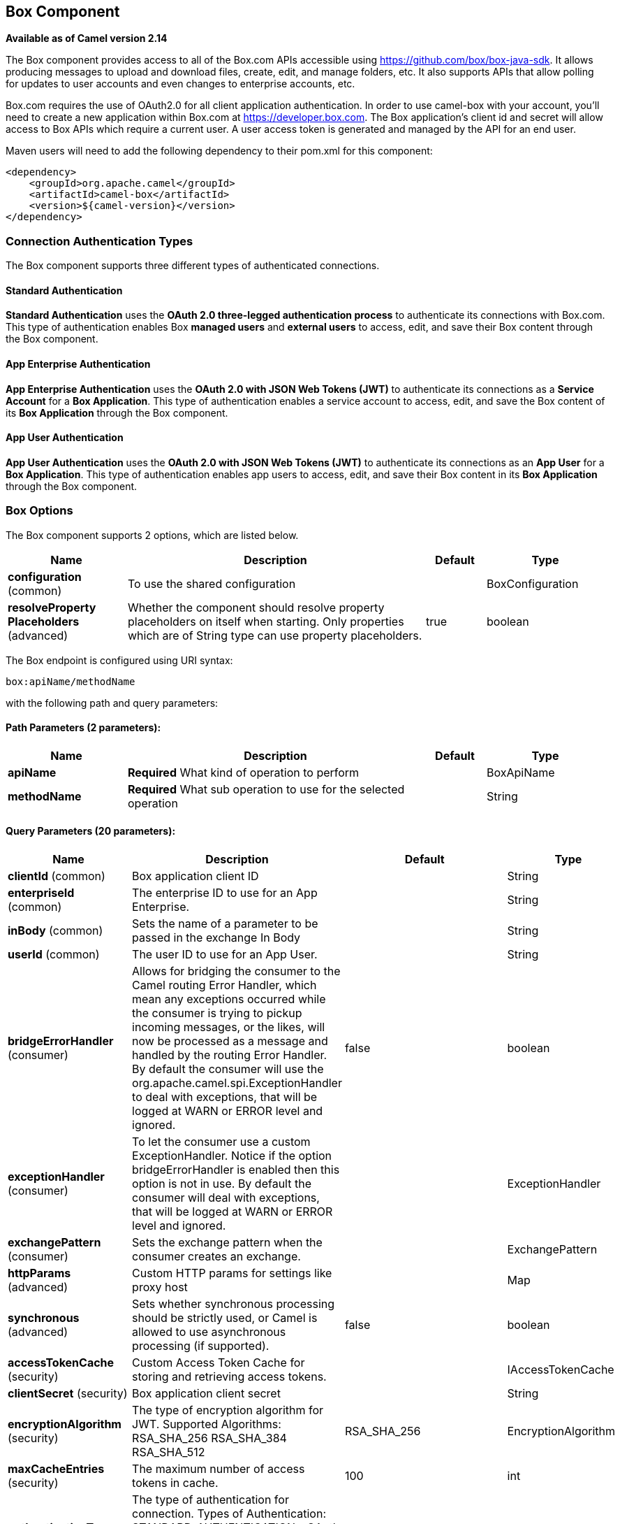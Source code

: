 [[box-component]]
== Box Component

*Available as of Camel version 2.14*

The Box component provides access to all of the Box.com APIs accessible
using https://github.com/box/box-java-sdk/[https://github.com/box/box-java-sdk]. It
allows producing messages to upload and download files, create, edit,
and manage folders, etc. It also supports APIs that allow polling for
updates to user accounts and even changes to enterprise accounts, etc.

Box.com requires the use of OAuth2.0 for all client application
authentication. In order to use camel-box with your account, you'll need
to create a new application within Box.com at
https://developer.box.com/[https://developer.box.com].
The Box application's client id and secret will allow access to Box APIs
which require a current user. A user access token is generated and
managed by the API for an end user. 

Maven users will need to add the following dependency to their pom.xml
for this component:

[source,xml]
----
<dependency>
    <groupId>org.apache.camel</groupId>
    <artifactId>camel-box</artifactId>
    <version>${camel-version}</version>
</dependency>
----

=== Connection Authentication Types

The Box component supports three different types of authenticated connections.

==== Standard Authentication

*Standard Authentication* uses the *OAuth 2.0 three-legged authentication process* to authenticate its connections with Box.com. This type of authentication enables Box *managed users* and *external users* to access, edit, and save their Box content through the Box component.

==== App Enterprise Authentication

*App Enterprise Authentication* uses the *OAuth 2.0 with JSON Web Tokens (JWT)* to authenticate its connections as a *Service Account* for a *Box Application*. This type of authentication enables a service account to access, edit, and save the Box content of its *Box Application* through the Box component.

==== App User Authentication

*App User Authentication* uses the *OAuth 2.0 with JSON Web Tokens (JWT)* to authenticate its connections as an *App User* for a *Box Application*. This type of authentication enables app users to access, edit, and save their Box content in its *Box Application* through the Box component.

=== Box Options

// component options: START
The Box component supports 2 options, which are listed below.



[width="100%",cols="2,5,^1,2",options="header"]
|===
| Name | Description | Default | Type
| *configuration* (common) | To use the shared configuration |  | BoxConfiguration
| *resolveProperty Placeholders* (advanced) | Whether the component should resolve property placeholders on itself when starting. Only properties which are of String type can use property placeholders. | true | boolean
|===
// component options: END

// endpoint options: START
The Box endpoint is configured using URI syntax:

----
box:apiName/methodName
----

with the following path and query parameters:

==== Path Parameters (2 parameters):


[width="100%",cols="2,5,^1,2",options="header"]
|===
| Name | Description | Default | Type
| *apiName* | *Required* What kind of operation to perform |  | BoxApiName
| *methodName* | *Required* What sub operation to use for the selected operation |  | String
|===


==== Query Parameters (20 parameters):


[width="100%",cols="2,5,^1,2",options="header"]
|===
| Name | Description | Default | Type
| *clientId* (common) | Box application client ID |  | String
| *enterpriseId* (common) | The enterprise ID to use for an App Enterprise. |  | String
| *inBody* (common) | Sets the name of a parameter to be passed in the exchange In Body |  | String
| *userId* (common) | The user ID to use for an App User. |  | String
| *bridgeErrorHandler* (consumer) | Allows for bridging the consumer to the Camel routing Error Handler, which mean any exceptions occurred while the consumer is trying to pickup incoming messages, or the likes, will now be processed as a message and handled by the routing Error Handler. By default the consumer will use the org.apache.camel.spi.ExceptionHandler to deal with exceptions, that will be logged at WARN or ERROR level and ignored. | false | boolean
| *exceptionHandler* (consumer) | To let the consumer use a custom ExceptionHandler. Notice if the option bridgeErrorHandler is enabled then this option is not in use. By default the consumer will deal with exceptions, that will be logged at WARN or ERROR level and ignored. |  | ExceptionHandler
| *exchangePattern* (consumer) | Sets the exchange pattern when the consumer creates an exchange. |  | ExchangePattern
| *httpParams* (advanced) | Custom HTTP params for settings like proxy host |  | Map
| *synchronous* (advanced) | Sets whether synchronous processing should be strictly used, or Camel is allowed to use asynchronous processing (if supported). | false | boolean
| *accessTokenCache* (security) | Custom Access Token Cache for storing and retrieving access tokens. |  | IAccessTokenCache
| *clientSecret* (security) | Box application client secret |  | String
| *encryptionAlgorithm* (security) | The type of encryption algorithm for JWT. Supported Algorithms: RSA_SHA_256 RSA_SHA_384 RSA_SHA_512 | RSA_SHA_256 | EncryptionAlgorithm
| *maxCacheEntries* (security) | The maximum number of access tokens in cache. | 100 | int
| *authenticationType* (authentication) | The type of authentication for connection. Types of Authentication: STANDARD_AUTHENTICATION - OAuth 2.0 (3-legged) SERVER_AUTHENTICATION - OAuth 2.0 with JSON Web Tokens | APP_USER_AUTHENTICATION | String
| *privateKeyFile* (security) | The private key for generating the JWT signature. |  | String
| *privateKeyPassword* (security) | The password for the private key. |  | String
| *publicKeyId* (security) | The ID for public key for validating the JWT signature. |  | String
| *sslContextParameters* (security) | To configure security using SSLContextParameters. |  | SSLContextParameters
| *userName* (security) | Box user name, MUST be provided |  | String
| *userPassword* (security) | Box user password, MUST be provided if authSecureStorage is not set, or returns null on first call |  | String
|===
// endpoint options: END
// spring-boot-auto-configure options: START
=== Spring Boot Auto-Configuration

When using Spring Boot make sure to use the following Maven dependency to have support for auto configuration:

[source,xml]
----
<dependency>
  <groupId>org.apache.camel</groupId>
  <artifactId>camel-box-starter</artifactId>
  <version>x.x.x</version>
  <!-- use the same version as your Camel core version -->
</dependency>
----


The component supports 19 options, which are listed below.



[width="100%",cols="2,5,^1,2",options="header"]
|===
| Name | Description | Default | Type
| *camel.component.box.configuration.access-token-cache* | Custom Access Token Cache for storing and retrieving access tokens. |  | IAccessTokenCache
| *camel.component.box.configuration.api-name* | What kind of operation to perform |  | BoxApiName
| *camel.component.box.configuration.authentication-type* | The type of authentication for connection. <p> Types of Authentication: <ul> <li>STANDARD_AUTHENTICATION - OAuth 2.0 (3-legged)</li> <li>SERVER_AUTHENTICATION - OAuth 2.0 with JSON Web Tokens</li> </ul> | APP_USER_AUTHENTICATION | String
| *camel.component.box.configuration.client-id* | Box application client ID |  | String
| *camel.component.box.configuration.client-secret* | Box application client secret |  | String
| *camel.component.box.configuration.encryption-algorithm* | The type of encryption algorithm for JWT. <p> Supported Algorithms: <ul> <li>RSA_SHA_256</li> <li>RSA_SHA_384</li> <li>RSA_SHA_512</li> </ul> |  | EncryptionAlgorithm
| *camel.component.box.configuration.enterprise-id* | The enterprise ID to use for an App Enterprise. |  | String
| *camel.component.box.configuration.http-params* | Custom HTTP params for settings like proxy host |  | Map
| *camel.component.box.configuration.max-cache-entries* | The maximum number of access tokens in cache. | 100 | Integer
| *camel.component.box.configuration.method-name* | What sub operation to use for the selected operation |  | String
| *camel.component.box.configuration.private-key-file* | The private key for generating the JWT signature. |  | String
| *camel.component.box.configuration.private-key-password* | The password for the private key. |  | String
| *camel.component.box.configuration.public-key-id* | The ID for public key for validating the JWT signature. |  | String
| *camel.component.box.configuration.ssl-context-parameters* | To configure security using SSLContextParameters. |  | SSLContextParameters
| *camel.component.box.configuration.user-id* | The user ID to use for an App User. |  | String
| *camel.component.box.configuration.user-name* | Box user name, MUST be provided |  | String
| *camel.component.box.configuration.user-password* | Box user password, MUST be provided if authSecureStorage is not set, or returns null on first call |  | String
| *camel.component.box.enabled* | Enable box component | true | Boolean
| *camel.component.box.resolve-property-placeholders* | Whether the component should resolve property placeholders on itself when starting. Only properties which are of String type can use property placeholders. | true | Boolean
|===
// spring-boot-auto-configure options: END

=== URI format

[source]
----
box:apiName/methodName
----

apiName can be one of:

* collaborations
* comments
* event-logs
* files
* folders
* groups
* events
* search
* tasks
* users


=== Producer Endpoints:

Producer endpoints can use endpoint prefixes followed by endpoint names
and associated options described next. A shorthand alias can be used for
some endpoints. The endpoint URI MUST contain a prefix.

Endpoint options that are not mandatory are denoted by *[]*. When there
are no mandatory options for an endpoint, one of the set of *[]* options
MUST be provided. Producer endpoints can also use a special
option *`inBody`* that in turn should contain the name of the endpoint
option whose value will be contained in the Camel Exchange In message.

Any of the endpoint options can be provided in either the endpoint URI,
or dynamically in a message header. The message header name must be of
the format *`CamelBox.<option>`*. Note that the *`inBody`* option
overrides message header, i.e. the endpoint
option *`inBody=option`* would override a *`CamelBox.option`* header.

If a value is not provided for the option *defaultRequest* either in the
endpoint URI or in a message header, it will be assumed to be `null`.
Note that the `null` value will only be used if other options do not
satisfy matching endpoints.

In case of Box API errors the endpoint will throw a
RuntimeCamelException with a
*com.box.sdk.BoxAPIException* derived exception
cause.

==== Endpoint Prefix _collaborations_

For more information on Box collaborations see
https://developer.box.com/reference#collaboration-object[https://developer.box.com/reference#collaboration-object]. The
following endpoints can be invoked with the prefix *`collaborations`* as
follows:

[source]
----
box:collaborations/endpoint?[options]
----

[width="100%",cols="10%,10%,10%,70%",options="header"]
|===
|Endpoint |Shorthand Alias |Options |Result Body Type

|addFolderCollaboration |add |folderId, collaborator, role |com.box.sdk.BoxCollaboration

|addFolderCollaborationByEmail |addByEmail |folderId, email, role |com.box.sdk.BoxCollaboration

|deleteCollaboration |delete |collaborationId |

|getFolderCollaborations |collaborations |folderId |java.util.Collection

|getPendingCollaborations |pendingCollaborations | |java.util.Collection

|getCollaborationInfo |info |collaborationId |com.box.sdk.BoxCollaboration.Info

|updateCollaborationInfo |updateInfo |collaborationId, info |com.box.sdk.BoxCollaboration
|===

URI Options for _collaborations_


[width="100%",cols="10%,90%",options="header"]
|===
|Name |Type

|collaborationId |String

|collaborator |com.box.sdk.BoxCollaborator

|role |com.box.sdk.BoxCollaboration.Role

|folderId |String

|email |String

|info |com.box.sdk.BoxCollaboration.Info
|===

==== Endpoint Prefix _comments_

For more information on Box comments see
https://developer.box.com/reference#comment-object[https://developer.box.com/reference#comment-object]. The
following endpoints can be invoked with the prefix *`comments`* as
follows:

[source]
----
box:comments/endpoint?[options]
----

[width="100%",cols="10%,10%,10%,70%",options="header"]
|===
|Endpoint |Shorthand Alias |Options |Result Body Type

|addFileComment |add |fileId, message |com.box.sdk.BoxFile

|changeCommentMessage |updateMessage |commentId, message |com.box.sdk.BoxComment

|deleteComment |delete |commentId |

|getCommentInfo |info |commentId |com.box.sdk.BoxComment.Info

|getFileComments |comments |fileId |java.util.List

|replyToComment |reply |commentId, message |com.box.sdk.BoxComment
|===

URI Options for _collaborations_


[width="100%",cols="10%,90%",options="header"]
|===
|Name |Type

|commentId |String

|fileId |String

|message |String

|===

==== Endpoint Prefix _events-logs_

For more information on Box event logs see
https://developer.box.com/reference#events[https://developer.box.com/reference#events].
The following endpoints can be invoked with the prefix *`event-logs`* as follows:

[source]
----
box:event-logs/endpoint?[options]
----

[width="100%",cols="10%,10%,10%,70%",options="header"]
|===
|Endpoint |Shorthand Alias |Options |Result Body Type

|getEnterpriseEvents |events |position, after, before, [types] |java.util.List
|===

URI Options for _event-logs_

[width="100%",cols="10%,90%",options="header"]
|===
|Name |Type

|position |String

|after |Date

|before |Date

|types |com.box.sdk.BoxEvent.Types[]
|===

==== Endpoint Prefix _files_

For more information on Box files see
https://developer.box.com/reference#file-object[https://developer.box.com/reference#file-object].
The following endpoints can be invoked with the
prefix *`files`* as follows. 

[source]
----
box:files/endpoint?[options]
----

[width="100%",cols="10%,10%,10%,70%",options="header"]
|===
|Endpoint |Shorthand Alias |Options |Result Body Type

|uploadFile |upload |parentFolderId, content, fileName, [created], [modified], [size], [listener] |com.box.sdk.BoxFile

|downloadFile |download |fileId, output, [rangeStart], [rangeEnd], [listener]  |java.io.OutputStream

|copyFile |copy |fileId, destinationFolderId, [newName] |com.box.sdk.BoxFile

|moveFile |move |fileId, destinationFolderId,  [newName] |com.box.sdk.BoxFile

|renameFile |rename |fileId, newFileName |com.box.sdk.BoxFile 

|createFileSharedLink |link |fileId, access, [unshareDate], [permissions] |com.box.sdk.BoxSharedLink

|deleteFile |delete |fileId |

|uploadNewFileVersion |uploadVersion |fileId, fileContent, [modified], [fileSize], [listener] |com.box.boxsdk.BoxFile

|promoteFileVersion |promoteVersion |fileId, version |com.box.sdk.BoxFileVersion

|getFileVersions |versions |fileId |java.util.Collection

|downloadPreviousFileVersion |downloadVersion |fileId, version, output, [listener] |java.io.OutputStream

|deleteFileVersion |deleteVersion |fileId, version |

|getFileInfo |info |fileId, fields |com.box.sdk.BoxFile.Info

|updateFileInfo |updateInfo |fileId, info |com.box.sdk.BoxFile

|createFileMetadata |createMetadata |fileId, metadata, [typeName] |com.box.sdk.Metadata

|getFileMetadata |metadata |fileId, [typeName] |com.box.sdk.Metadata

|updateFileMetadata |updateMetadata |fileId, metadata |com.box.sdk.Metadata

|deleteFileMetadata |deleteMetadata |fileId | 

|getDownloadUrl |url |fileId |java.net.URL

|getPreviewLink |preview |fileId |java.net.URL

|getFileThumbnail |thumbnail |fileId, fileType, minWidth, minHeight, maxWidth, maxHeight |byte[]
|===

URI Options for _files_

[width="100%",cols="10%,90%",options="header"]
|===
|Name |Type

|parentFolderId |String

|content |java.io.InputStream

|fileName |String

|created |Date

|modified |Date

|size |Long

|listener |com.box.sdk.ProgressListener 

|output |java.io.OutputStream

|rangeStart |Long

|rangeEnd |Long

|outputStreams |java.io.OutputStream[]

|destinationFolderId |String

|newName |String

|fields |String[]

|info |com.box.sdk.BoxFile.Info

|fileSize |Long

|version |Integer

|access |com.box.sdk.BoxSharedLink.Access

|unshareDate |Date

|permissions |com.box.sdk.BoxSharedLink.Permissions

|fileType |com.box.sdk.BoxFile.ThumbnailFileType

|minWidth |Integer

|minHeight |Integer

|maxWidth |Integer

|maxHeight |Integer

|metadata |com.box.sdk.Metadata

|typeName |String
|===

==== Endpoint Prefix _folders_

For more information on Box folders see
https://developer.box.com/reference#folder-object[https://developer.box.com/reference#folder-object].
The following endpoints can be invoked with the prefix
*`folders`* as follows. 

[source]
----
box:folders/endpoint?[options]
----

[width="100%",cols="10%,10%,10%,70%",options="header"]
|===
|Endpoint |Shorthand Alias |Options |Result Body Type

|getRootFolder |root  | |com.box.sdk.BoxFolder

|createFolder |create |parentFolderId, folderName |com.box.sdk.BoxFolder

|createFolder |create |parentFolderId, path |com.box.sdk.BoxFolder

|copyFolder |copy |folderId, destinationfolderId, [newName] |com.box.sdk.BoxFolder 

|moveFolder |move |folderId, destinationFolderId, newName |com.box.sdk.BoxFolder

|renameFolder |rename |folderId, newFolderName |com.box.sdk.BoxFolder

|createFolderSharedLink |link |folderId, access, [unsharedDate], [permissions] |java.util.List

|deleteFolder |delete |folderId |

|getFolder |folder |path |com.box.sdk.BoxFolder

|getFolderInfo |info |folderId, fields |com.box.sdk.BoxFolder.Info

|getFolderItems |items |folderId, offset, limit, fields |java.util.List

|updateFolderInfo |updateInfo |folderId, info |com.box.sdk.BoxFolder
|===

URI Options for _folders_

[width="100%",cols="10%,90%",options="header"]
|===
|Name |Type

|path |String[]

|folderId |String

|offset |Long

|limit |Long

|fields |String[]

|parentFolderId |String

|folderName |String

|destinationFolderId |String

|newName |String

|newFolderName |String

|info |String

|access |com.box.sdk.BoxSharedLink.Access

|unshareDate |Date

|permissions |com.box.sdk.BoxSharedLink.Permissions
|===

==== Endpoint Prefix _groups_

For more information on Box groups see
https://developer.box.com/reference#group-object[https://developer.box.com/reference#group-object].
The following endpoints can be invoked with the prefix *`groups`* as
follows:

[source]
----
box:groups/endpoint?[options]
----

[width="100%",cols="10%,10%,10%,70%",options="header"]
|===
|Endpoint |Shorthand Alias |Options |Result Body Type

|createGroup |create |name, [provenance, externalSyncIdentifier, description, invitabilityLevel, memberViewabilityLevel] |com.box.sdk.BoxGroup 

|addGroupMembership |createMembership |groupId, userId, role |com.box.sdk.BoxGroupMembership

|deleteGroup |delete |groupId |

|getAllGroups |groups | |java.util.Collection

|getGroupInfo |info |groupId |com.box.sdk.BoxGroup.Info

|updateGroupInfo |updateInfo |groupId, groupInfo |com.box.sdk.BoxGroup

|addGroupMembership |addMembership |groupId, userId, role |com.box.sdk.BoxGroupMembership

|deleteGroupMembership |deleteMembership |groupMembershipId |

|getGroupMemberships |memberships |groupId |java.uti.Collection

|getGroupMembershipInfo |membershipInfo |groupMemebershipId |com.box.sdk.BoxGroup.Info

|updateGroupMembershipInfo |updateMembershipInfo |groupMemebershipId, info |com.box.sdk.BoxGroupMembership
|===

URI Options for _groups_

[width="100%",cols="10%,90%",options="header"]
|===
|Name |Type

|name |String

|groupId |String

|userId |String

|role |com.box.sdk.BoxGroupMembership.Role

|groupMembershipId |String

|info |com.box.sdk.BoxGroupMembership.Info

|===

==== Endpoint Prefix _search_

For more information on Box search API see
https://developer.box.com/reference#searching-for-content[https://developer.box.com/reference#searching-for-content]. The
following endpoints can be invoked with the prefix *`search`* as
follows:

[source]
----
box:search/endpoint?[options]
----

[width="100%",cols="10%,10%,10%,70%",options="header"]
|===
|Endpoint |Shorthand Alias |Options |Result Body Type

|searchFolder |search |folderId, query |java.util.Collection
|===

URI Options for _search_

[width="100%",cols="10%,90%",options="header"]
|===
|Name |Type

|folderId |String

|query |String
|===

==== Endpoint Prefix _tasks_

For information on Box tasks see
https://developer.box.com/reference#task-object-1[https://developer.box.com/reference#task-object-1].
The following endpoints can be invoked with the prefix *`tasks`* as
follows:

[source]
----
box:tasks/endpoint?[options]
----

[width="100%",cols="10%,10%,10%,70%",options="header"]
|===
|Endpoint |Shorthand Alias |Options |Result Body Type

|addFileTask |add  |fileId, action, dueAt, [message] |com.box.sdk.BoxUser

|deleteTask |delete |taskId |

|getFileTasks |tasks  |fileId |java.util.List

|getTaskInfo |info  |taskId |com.box.sdk.BoxTask.Info

|updateTaskInfo |updateInfo |taskId, info |com.box.sdk.BoxTask

|addAssignmentToTask |addAssignment |taskId, assignTo |com.box.sdk.BoxTask

|deleteTaskAssignment |deleteAssignment |taskAssignmentId |

|getTaskAssignments |assignments  | taskId |java.util.List

|getTaskAssignmentInfo |assignmentInfo |taskAssignmentId |com.box.sdk.BoxTaskAssignment.Info
|===

URI Options for _tasks_

[width="100%",cols="10%,90%",options="header"]
|===
|Name |Type

|fileId |String

|action |com.box.sdk.BoxTask.Action

|dueAt |Date

|message |String

|taskId |String

|info |com.box.sdk.BoxTask.Info

|assignTo |com.box.sdk.BoxUser

|taskAssignmentId |String
|===

==== Endpoint Prefix _users_

For information on Box users see
https://developer.box.com/reference#user-object[https://developer.box.com/reference#user-object].
The following endpoints can be invoked with the prefix *`users`* as
follows:

[source]
----
box:users/endpoint?[options]
----

[width="100%",cols="10%,10%,10%,70%",options="header"]
|===
|Endpoint |Shorthand Alias |Options |Result Body Type

|getCurrentUser |currentUser  | |com.box.sdk.BoxUser

|getAllEnterpriseOrExternalUsers |users |filterTerm, [fields] |com.box.sdk.BoxUser

|createAppUser |create  |name, [params] |com.box.sdk.BoxUser

|createEnterpriseUser |create  |login, name, [params] |com.box.sdk.BoxUser

|deleteUser |delete |userId, notifyUser, force |

|getUserEmailAlias |emailAlias |userId |com.box.sdk.BoxUser

|deleteUserEmailAlias |deleteEmailAlias |userId, emailAliasId |java.util.List

|getUserInfo |info  | userId |com.box.sdk.BoxUser.Info

|updateUserInfo |updateInfo |userId, info |com.box.sdk.BoxUser

|moveFolderToUser |- |userId, sourceUserId |com.box.sdk.BoxFolder.Info
|===

URI Options for _users_

[width="100%",cols="10%,90%",options="header"]
|===
|Name |Type

|email |String

|emailAliasId |String

|fields |String[]

|filterTerm |String

|folderId |String

|force |boolean

|info |com.box.sdk.BoxUser.Info

|login |String

|name |String

|notifyUser |boolean

|params |com.box.sdk.CreateUserParams

|sourceUserId |String

|userId |String
|===

=== Consumer Endpoints:

For more information on Box events see
https://developer.box.com/reference#events[https://developer.box.com/reference#events].
Consumer endpoints can only use the endpoint prefix *events* as
shown in the example next.

[source]
----
box:events/endpoint?[options]
----

[width="100%",cols="10%,10%,10%,70%",options="header"]
|===
|Endpoint |Shorthand Alias |Options |Result Body Type

|events |  |[startingPosition] |com.box.sdk.BoxEvent 
|===

URI Options for _events_

[width="100%",cols="10%,90%",options="header",]
|===
|Name |Type

|startingPosition |Long
|===

=== Message header

Any of the options can be provided in a message header for producer
endpoints with *CamelBox.* prefix.

=== Message body

All result message bodies utilize objects provided by the Box Java SDK.
Producer endpoints can specify the option name for incoming message body
in the *inBody* endpoint parameter.

=== Samples

The following route uploads new files to the user's root folder:

[source,java]
----
from("file:...")
    .to("box://files/upload/inBody=fileUploadRequest");
----

The following route polls user's account for updates:

[source,java]
----
from("box://events/listen?startingPosition=-1")
    .to("bean:blah");
----

The following route uses a producer with dynamic header options. The
*fileId* property has the Box file id and the *output* property has 
the output stream of the file contents, so they are assigned to the
*CamelBox.fileId* header and *CamelBox.output* header respectively
as follows:

[source,java]
----
from("direct:foo")
    .setHeader("CamelBox.fileId", header("fileId"))
    .setHeader("CamelBox.output", header("output"))
    .to("box://files/download")
    .to("file://...");
----
